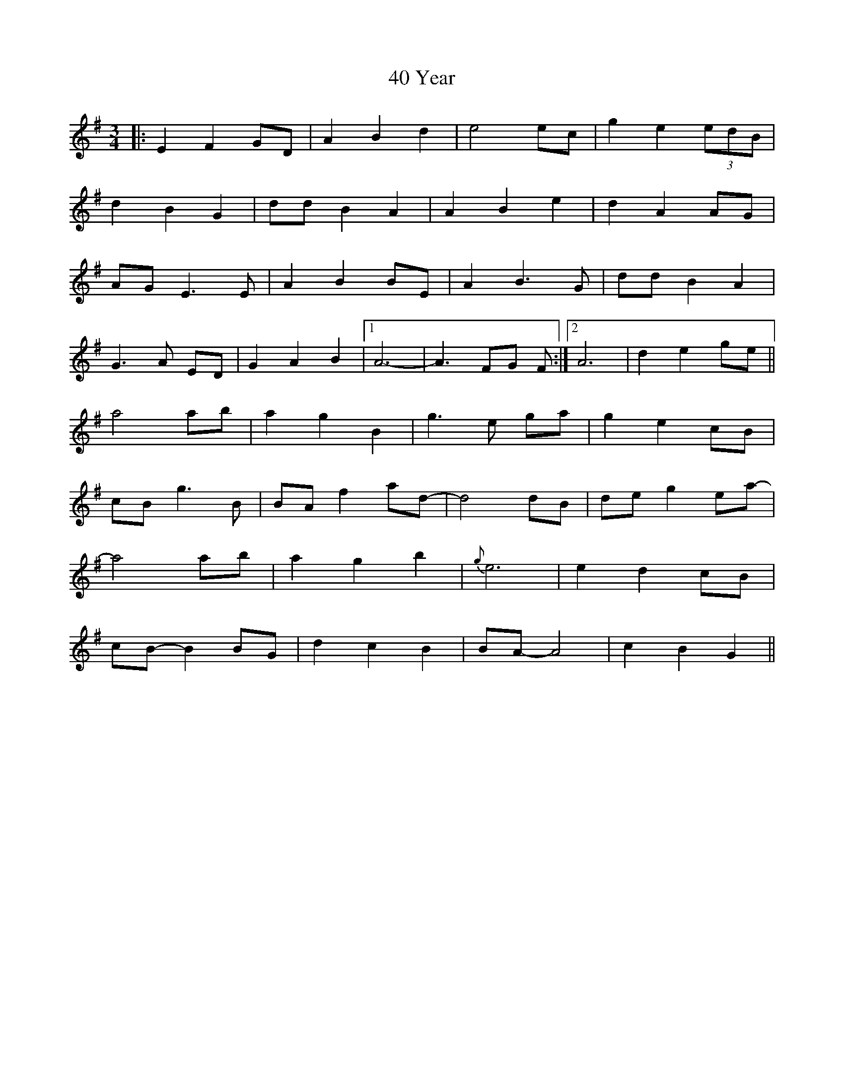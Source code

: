 X: 54
T: 40 Year
R: waltz
M: 3/4
K: Eminor
|:E2 F2 GD|A2 B2 d2|e4 ec|g2 e2 (3edB|
d2 B2 G2|dd B2 A2|A2 B2 e2|d2 A2 AG|
AG E3 E|A2 B2 BE|A2 B3 G|dd B2 A2|
G3 A ED|G2 A2 B2|1 A6-|A3 FG F:|2 A6|d2 e2 ge||
a4 ab|a2 g2 B2|g3 e ga|g2 e2 cB|
cB g3 B|BA f2 ad-|d4 dB|de g2 ea-|
a4 ab|a2 g2 b2|{g}e6|e2 d2 cB|
cB- B2 BG|d2 c2 B2|BA- A4|c2 B2 G2||

